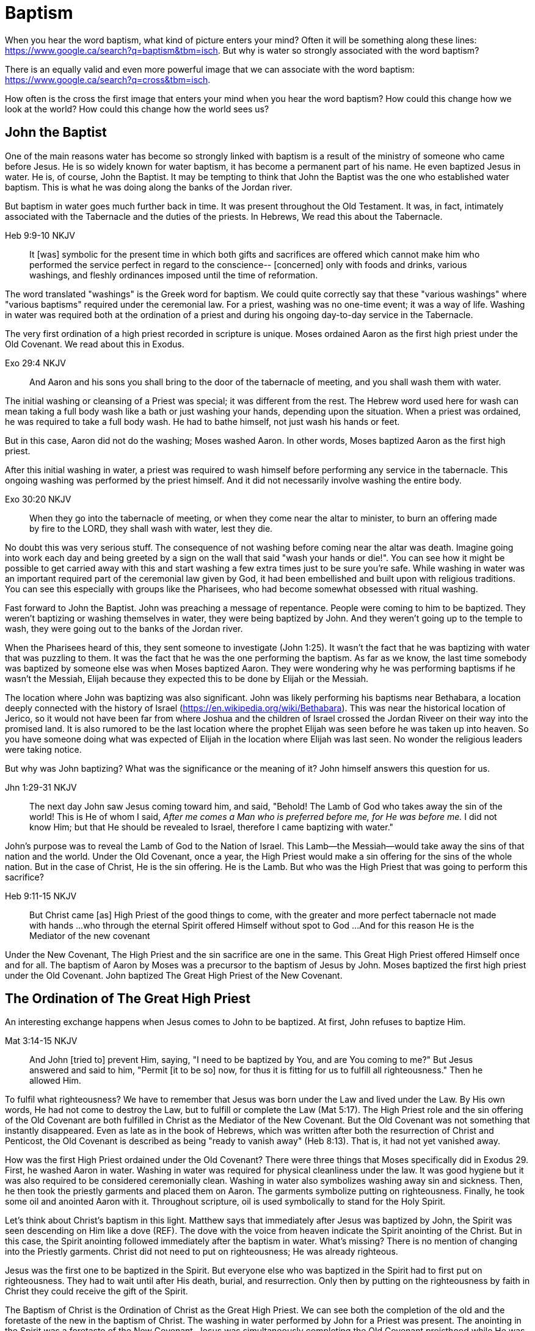 Baptism
=======

When you hear the word baptism, what kind of picture enters your mind?
Often it will be something along these lines: https://www.google.ca/search?q=baptism&tbm=isch.
But why is water so strongly associated with the word baptism?

There is an equally valid and even more powerful image that we can  associate with the word baptism:
https://www.google.ca/search?q=cross&tbm=isch.

How often is the cross the first image that enters your mind when you hear the word baptism?
How could this change how we look at the world?
How could this change how the world sees us?

John the Baptist
----------------

One of the main reasons water has become so strongly linked with baptism is a result of the ministry of someone who came before Jesus.
He is so widely known for water baptism, it has become a permanent part of his name.
He even baptized Jesus in water.
He is, of course, John the Baptist.
It may be tempting to think that John the Baptist was the one who established water baptism.
This is what he was doing along the banks of the Jordan river.

But baptism in water goes much further back in time.
It was present throughout the Old Testament.
It was, in fact, intimately associated with the Tabernacle and the duties of the priests.
In Hebrews, We read this about the Tabernacle.

Heb 9:9-10 NKJV
_______________
It [was] symbolic for the present time in which both gifts and sacrifices are offered which cannot make him who performed the service perfect in regard to the conscience--
[concerned] only with foods and drinks, various washings, and fleshly ordinances imposed until the time of reformation.
_______________

The word translated "washings" is the Greek word for baptism.
We could quite correctly say that these "various washings" where "various baptisms" required under the ceremonial law.
For a priest, washing was no one-time event; it was a way of life.
Washing in water was required both at the ordination of a priest and during his ongoing day-to-day service in the Tabernacle.

The very first ordination of a high priest recorded in scripture is unique.
Moses ordained Aaron as the first high priest under the Old Covenant.
We read about this in Exodus.

Exo 29:4 NKJV
_____________
And Aaron and his sons you shall bring to the door of the tabernacle of meeting, and you shall wash them with water.
_____________

The initial washing or cleansing of a Priest was special; it was different from the rest.
The Hebrew word used here for wash can mean taking a full body wash like a bath or just washing your hands, depending upon the situation.
When a priest was ordained, he was required to take a full body wash.
He had to bathe himself, not just wash his hands or feet.

But in this case, Aaron did not do the washing; Moses washed Aaron.
In other words, Moses baptized Aaron as the first high priest.

After this initial washing in water, a priest was required to wash himself before performing any service in the tabernacle.
This ongoing washing was performed by the priest himself. And it did not necessarily involve washing the entire body.

Exo 30:20 NKJV
______________
When they go into the tabernacle of meeting, or when they come near the altar to minister, to burn an offering made by fire to the LORD, they shall wash with water, lest they die.
______________

No doubt this was very serious stuff. The consequence of not washing before coming near the altar was death.
Imagine going into work each day and being greeted by a sign on the wall that said "wash your hands or die!".
You can see how it might be possible to get carried away with this and start washing a few extra times just to be sure you're safe.
While washing in water was an important required part of the ceremonial law given by God, it had been embellished and built upon with religious traditions.
You can see this especially with groups like the Pharisees, who had become somewhat obsessed with ritual washing.

Fast forward to John the Baptist.
John was preaching a message of repentance.
People were coming to him to be baptized.
They weren't baptizing or washing themselves in water, they were being baptized by John.
And they weren't going up to the temple to wash, they were going out to the banks of the Jordan river.

When the Pharisees heard of this, they sent someone to investigate (John 1:25).
It wasn't the fact that he was baptizing with water that was puzzling to them.
It was the fact that he was the one performing the baptism.
As far as we know, the last time somebody was baptized by someone else was when Moses baptized Aaron.
They were wondering why he was performing baptisms if he wasn't the Messiah, Elijah because they expected this to be done by Elijah or the Messiah.

The location where John was baptizing was also significant.
John was likely performing his baptisms near Bethabara, a location deeply connected with the history of Israel (https://en.wikipedia.org/wiki/Bethabara).
This was near the historical location of Jerico, so it would not have been far from where Joshua and the children of Israel crossed the Jordan Riveer on their way into the promised land.
It is also rumored to be the last location where the prophet Elijah was seen before he was taken up into heaven.
So you have someone doing what was expected of Elijah in the location where Elijah was last seen.
No wonder the religious leaders were taking notice.

But why was John baptizing?
What was the significance or the meaning of it?
John himself answers this question for us.

Jhn 1:29-31 NKJV
________________
The next day John saw Jesus coming toward him, and said, "Behold! The Lamb of God who takes away the sin of the world!
This is He of whom I said, 'After me comes a Man who is preferred before me, for He was before me.'
I did not know Him; but that He should be revealed to Israel, therefore I came baptizing with water."
________________

John's purpose was to reveal the Lamb of God to the Nation of Israel.
This Lamb--the Messiah--would take away the sins of that nation and the world.
Under the Old Covenant, once a year, the High Priest would make a sin offering for the sins of the whole nation.
But in the case of Christ, He is the sin offering.
He is the Lamb.
But who was the High Priest that was going to perform this sacrifice?

Heb 9:11-15 NKJV
________________
But Christ came [as] High Priest of the good things to come, with the greater and more perfect tabernacle not made with hands ...
who through the eternal Spirit offered Himself without spot to God ...
And for this reason He is the Mediator of the new covenant
________________

Under the New Covenant, The High Priest and the sin sacrifice are one in the same.
This Great High Priest offered Himself once and for all.
The baptism of Aaron by Moses was a precursor to the baptism of Jesus by John.
Moses baptized the first high priest under the Old Covenant.
John baptized The Great High Priest of the New Covenant.

The Ordination of The Great High Priest
---------------------------------------

An interesting exchange happens when Jesus comes to John to be baptized.
At first, John refuses to baptize Him.

Mat 3:14-15 NKJV
________________
And John [tried to] prevent Him, saying, "I need to be baptized by You, and are You coming to me?"
But Jesus answered and said to him, "Permit [it to be so] now, for thus it is fitting for us to fulfill all righteousness." Then he allowed Him.
________________

To fulfil what righteousness?
We have to remember that Jesus was born under the Law and lived under the Law.
By His own words, He had not come to destroy the Law, but to fulfill or complete the Law (Mat 5:17).
The High Priest role and the sin offering of the Old Covenant are both fulfilled in Christ as the Mediator of the New Covenant.
But the Old Covenant was not something that instantly disappeared.
Even as late as in the book of Hebrews, which was written after both the resurrection of Christ and Penticost, the Old Covenant is described as being "ready to vanish away" (Heb 8:13).
That is, it had not yet vanished away.

How was the first High Priest ordained under the Old Covenant?
There were three things that Moses specifically did in Exodus 29.
First, he washed Aaron in water.
Washing in water was required for physical cleanliness under the law.
It was good hygiene but it was also required to be considered ceremonially clean.
Washing in water also symbolizes washing away sin and sickness.
Then, he then took the priestly garments and placed them on Aaron.
The garments symbolize putting on righteousness.
Finally, he took some oil and anointed Aaron with it.
Throughout scripture, oil is used symbolically to stand for the Holy Spirit.

Let's think about Christ's baptism in this light.
Matthew says that immediately after Jesus was baptized by John, the Spirit was seen descending on Him like a dove (REF).
The dove with the voice from heaven indicate the Spirit anointing of the Christ.
But in this case, the Spirit anointing followed immediately after the baptism in water.
What's missing?
There is no mention of changing into the Priestly garments.
Christ did not need to put on righteousness; He was already righteous.

Jesus was the first one to be baptized in the Spirit.
But everyone else who was baptized in the Spirit had to first put on righteousness.
They had to wait until after His death, burial, and resurrection.
Only then by putting on the righteousness by faith in Christ they could receive the gift of the Spirit.

The Baptism of Christ is the Ordination of Christ as the Great High Priest.
We can see both the completion of the old and the foretaste of the new in the baptism of Christ.
The washing in water performed by John for a Priest was present.
The anointing in the Spirit was a foretaste of the New Covenant.
Jesus was simultaneously completing the Old Covenant preisthood while He was becoming High Priest of the New Covenant.
Only the Heavenly Father could actually appoint this High Priest.
The voice of the Father was present with the Spirit.

The Ordination of Christ as the Great High Priest is a picture of what God wanted to do on a larger scale with the Nation of Israel.
Peter understood this and taught this.

1Pe 2:9 NKJV
____________
But you [are] a chosen generation, a royal priesthood, a holy nation, His own special people, that you may proclaim the praises of Him who called you out of darkness into His marvelous light;
____________

What God did with the tribe of Levi under the Old Covenant was a picture of what He planned to do on a much larger scale with the Nation of Israel under the New Covenant.
The Kingdom of Heaven is really a Kingdom of Priests.
Christ's ministry to Israel was focused on preparing them to embrace this priestly role as a nation.

The Work of the Great High Priest
---------------------------------

Remember how Aaron was baptized by Moses when he was ordained as the first high priest?
But after that, there was washing or baptism that was necessary as part of his work as high priest.
We see the same pattern with Christ, the Great High Priest of the New Covenant.
Only the baptism that was a part of His work is far different from any washing in water.
Christ Himself has this to say about it.

Luk 12:50 NKJV
______________
"But I have a baptism to be baptized with, and how distressed I am till it is accomplished!"
______________

This statement was made well after He was baptized by John the Baptist.
Whatever this baptism was, it was a source of stress or distress.
We can piece this together with what Matthew and Mark record to get a better picture.

James and John came to Jesus to ask a favor.
They wanted to sit at His right hand and left hand in the Kingdom.
They were asking for a position of great honour.
And, as it turns out, they didn't really understand the magnitude of what they were asking for.

Mat 20:22 NKJV
______________
"You do not know what you ask. Are you able to drink the cup that I am about to drink, and be baptized with the baptism that I am baptized with?"
______________

And He continues just a few verses down.

Mat 20:27-28 NKJV
______________
"And whoever desires to be first among you, let him be your slave--
just as the Son of Man did not come to be served, but to serve, and to give His life a ransom for many."
______________

The work of this High Priest was unlike that of any of the other priests under the Old Covenant.
Doesn't it make sense that the baptism associated with that work was different too?

According to tradition, James and John both became martyrs for their faith.
This was a baptism that they shared with Christ that was above and beyond any water baptism or spirit anointing.
They sacrificed everything for their faith.
It is this baptism that Christ had this is foundational to His work as a Priest.
But as we will see, it is even bigger than that.
It's foundational to the new creation, to everything that God is setting out to ultimately achieve in the redeemed universe.

Baptize: The Word
-----------------

The challenge in arriving at a complete understanding of baptism is the fact that one work is used to refer to at least three different things.
Baptism can refer to the washing in water that was so intimately associated with the service of the Old Covenant.
Baptism can refer to the Spirit anointing that was required for service under the New Covenant.
But baptism can also refer to the work of The Great High Priest, the sacrificial death of Christ.

But we have not yet examined the actual word itself.
Is there perhaps something more we can learn about baptism from the word itself?
The Greek word for baptism is βαπτίζω (baptizo).
Vine's Expository Dictionary has this to say about it.

___________________________________________________
"to baptize," primarily a frequentative form of bapto, "to dip," was used among
the Greeks to signify the dyeing of a garment, or the drawing of water by
dipping a vessel into another, etc. Plutarchus uses it of the drawing of wine
by dipping the cup into the bowl (Alexis, 67) and Plato, metaphorically, of
being overwhelmed with questions (Euthydemus, 277 D).
___________________________________________________

The term "frequentative form" is a technical way of saying that the word signifies greater intensity or repeated action.
An excellent illustration of this found in the form of an ancient recipe from around 200 B.C.
The Greek poet and physician Nicander described the process of making pickles.
First, the vegetable must be dipped (bapto) in boiling water.
Then the vegetable must be baptized (baptizo) in vinegar.
Nicander used the same Greek word that is used for baptism in the New Testament.

What is it a pickle a pickle?
Is it the fact that you observed it being dipped into vinegar?
Is it a label on the jar?
Or is it a pickle because you can taste the vinegar?

Water baptism was not a one-time event for a priest.
Yes, there was a baptism associated with his ordination, but washing in water was a very real part of his ongoing duties.
The washing was never done under the Old Covenant, because water could never truly wash away your sins.

Baptism in the Spirit as seen at Penticost was fundamentally different than anything seen in the Old Testament.
This anointing would not come and go; it was a permanent ongoing presence on the believer.
The baptism

The baptism that Christ went through as part of His great sacrifice was no just a one-time even on the Cross.
It was something He was living in His life leading up to that event.
In a sense, Christ died before He actually got to the cross.
The significance of the sacrifice was not that He was killed on the cross.
It was that He willingly gave up His life; He sacrificed Himself.
That's the baptism that James and John ultimately shared with Him.

Baptized into Christ
--------------------

The Apostle Paul may be the greatest teacher on baptism in the New Testament.
No other writer explains in such depth the significance of baptism in light of the work of Christ.
This great teacher on baptism had this to say about his ministry in 1 Corinthians.

1Co 1:17 NKJV
_____________
For Christ did not send me to baptize, but to preach the gospel, not with wisdom of words, lest the cross of Christ should be made of no effect.
_____________

The greatest teacher on baptism wasn't set to baptize.
What is this gospel that Paul was preaching?
It was the good news of righteousness by faith.
This was always front and center in the ministry of Paul, whether he was preaching to the Jews or the Gentiles.
The book of Romans is nothing short of a masterpiece on this topic.

The importance of righteousness was something that was emphasized symbolically even under the Old Covenant.
When a high priest was ordained, he was required to do something after he washed in water but before he was anointed with oil.
He had to put on the priestly garments.
These garments were like the uniform for the office of a priest.
They represented his new identity as a priest.

But more significantly, they were symbolic of righteousness.
The priest was not righteous in and of himself; he had to put on the garments that symbolized righteousness before he could do his work.
The righteousness that we put on is found in Christ alone.

Gal 3:27 NKJV
_____________
For as many of you as were baptized into Christ have put on Christ.
_____________

Being baptized into Christ means you have put on Christ.
The Greek work for "put on" is actually the same word that can be translated "clothed".
To put on Christ is to be clothed in Christ.
Paul is speaking about a change of clothing.

This baptism is not something that can be accomplished by water or even by Spirit anointing.
Paul is talking about something much deeper and more significant when he says "baptized into Christ".
If you are going to change your clothes, what has to happen before you can put on the new clothes?
The old clothes have to be removed.
This is the foundation that Paul lays in the book of Romans and then builds on in the book of Galatians.

Rom 6:3-6 NKJV
______________
Or do you not know that as many of us as were baptized into Christ Jesus were baptized into His death?
Therefore we were buried with Him through baptism into death, that just as Christ was raised from the dead by the glory of the Father, even so we also should walk in newness of life.
For if we have been united together in the likeness of His death, certainly we also shall be [in the likeness] of [His] resurrection,
knowing this, that our old man was crucified with [Him], that the body of sin might be done away with, that we should no longer be slaves of sin.
______________

Being baptized into Christ means we have been baptized into His death.
Even more than that, it means we have been buried with Him through baptism.
But this baptism doesn't leave us dead.
What follows is being raised from the dead to a newness of life.

Throughout the teachings of Paul, baptism and the cross are always closely connected.
It is as if they are flip sides of the same coin.
Paul says that our old man was crucified with Him.
This baptism was accomplished by Christ when He offered himself on the cross as a sacrifice for sin once and for all.
Baptism into Christ cannot be done by us; it can only be done by God.

There is an important piece of context we must not miss with the books of Romans and Galatians.
Both Circumcised and Baptized in those books.

Paul is addressing all nations on a level playing field in the book of Colossians.
He is not saying "to the Jew First" like he does in Romans.
He is speaking to people here who were never circumcised.

Col 2:10-12 NKJV
________________
and you are complete in Him, who is the head of all principality and power.
In Him you were also circumcised with the circumcision made without hands, by putting off the body of the sins of the flesh, by the circumcision of Christ
buried with Him in baptism, in which you also were raised with [Him] through faith in the working of God, who raised Him from the dead.
________________

Under the Old Covenant, both circumcision and baptism in water (the mikvah) were required for a Gentile that wanted to become a practicing Jew.
But the circumcision done here is performed without hands. It is the circumcision of Christ.
This circumcision was accomplished on the cross through the death of Christ.
Does it not make total sense that the baptism done here is also without hands?

What is the difference between being dead and being buried?
The destruction of the body.
Think of Paul in Corinthians.
The baptism here includes both being buried and raised with Christ.
And this baptism is accomplished through faith in the working of God.
This baptism is done deal in Christ, but we enter into this by faith.

Your completeness in Christ can never be achieved through water or Spirit anointing.
It cannot even be improved or augmented through water or Spirit anointing.
It stands solely and completely on the sacrifice of Christ and the working of God.

The One Baptism
---------------

Paul takes baptism to a new level when summarizing the unity of the Spirit in the book of Ephesians.

Eph 4:4-6 KJV
_____________
[There is] one body, and one Spirit, even as ye are called in one hope of your calling;
One Lord, one faith, one baptism,
One God and Father of all, who [is] above all, and through all, and in you all.
_____________

One Baptism.
What is this baptism Paul is referring to?
The unity of the Spirit in Ephesians chapter 4 is actually a reflection or a summary of a much more detailed explanation of the work of Christ found in chapter 2.
Paul explains this One Baptism in chapter 2.

Eph 2:14-16 NKJV
________________
For He Himself is our peace, who has made both one, and has broken down the middle wall of separation,
having abolished in His flesh the enmity, [that is], the law of commandments [contained] in ordinances, so as to create in Himself one new man [from] the two, [thus] making peace,
and that He might reconcile them both to God in one body through the cross, thereby putting to death the enmity.
________________

Remember that baptism and the cross are like flip sides of the same coin.
This One Baptism is accomplished by the cross.
Paul is sharing good news for the Gentile nations at large; he is speaking to those where uncircumcised and not part of the covenants of Israel (Eph 2:11-12).
The reconciliation here brings both Jew and Gentile into one body.
This isn't through any outward circumcision or ceremonial cleansing, but instead through the circumcision of Christ and baptism into His death.

The word for "new man" here isn't referring to a male specifically.
It's the word anthropos that is used to refer to a human being, whether male or female.
God is creating the new person in Christ.

|========
| Adam: Old Person (Rom)          | Christ: New Person (Eph)
| Adam & Eve as One Body (Gen)    | Christ & The Church as One Body (Eph)
| Nations & Israel (Gen)          | Husband & Bride (Eph & Rev)
|========

Christ is the Head of this creation much like Adam was the head of the old.
The New Creation is not defined by or based on these.
The only path to the new creation is through the death, burial, and resurrection of Christ.
Without baptism into the death of Christ, it is not possible to have any part of the new creation.
It is the calling of God that determines where you fit in the New Creation.

What does the body of Christ look like?
If the One Baptism involves putting on this new person, would it not be good to have at least some concept of what this new person looks like?
The glimpses into the new creation we get in Scripture are few and far between.
Both John and Paul have the curtains peeled back a bit for a revelation.
John sees the Bride.
Paul sees the Husband.

This One Baptism is the greatest change being worked out in the purposes of God.
It is the transition from the Old Creation headed up by Adam to the New Creation headed up by Christ.
This change is accomplished through the cross of Christ.
The cross separates the old creation from the new creation.
The distinctions of the old creation are gender, race, and religion.
The more we find our identity in the old creation the more we will be lost and broken.
Our true identity is found not under the old creation but within the new creation.

Based on the finished work of Christ, we are now encouraged to step into that new identity we have in Christ.
But we are also encouraged by Paul to "put on" or be "clothed" by this new person.
On one hand, our baptism is a done deal and there is nothing we can add to it.
On the other hand, we endeavour to keep or guard this one baptism through the things that we do.
Can we be a part of the New Creation--the New Person--without being a priest?

|========
| Soldier           | Priest
| Wash in Word      | Wash in Water
| Put on Armour     | Put on Garments
| Sword of Spirit   | Anointing of Spirit
|========

And that identity is based on the calling of God and the work of Christ, not on gender, race, or religion.
The New Creation reveals the manifold wisdom of God (Eph 3:10).
Ephesians reveals the husband soldier calling, part of the New Creation in Christ that was a secret up to this point.

Conclusion
==========

While the Great Commission from Mark chapter 16 seems to get a lot of attention today, this message of the cross is truly core to being a follower of Christ.
We have to understand the Great Commission (Mar 16:15-18) and Penticost (Acts 2) in light of the New Covenant Priesthood Christ was coming to establish.
Both of these events are closely related to the Ordaining of the Nation of Priests.
Once this Nation was Ordained, it would be used by God to preach the Gospel throughout the world.

But there is something at the core of being a follower of Christ that we cannot forget.
Christ shared this insight while he was on earth.

Mar 8:34 KJV
____________
And when he had called the people [unto him] with his disciples also, he said unto them, Whosoever will come after me, let him deny himself, and take up his cross, and follow me.
____________

Christ is speaking to a wider audience here, not just the twelve disciples.
He is letting them into the deep truth of what it really means to follow Him.
It's one thing to be ordained as a priest, it's a totally different thing to follow Christ and embrace the cross in your life.
His work as the Great High Priest was defined by His ultimate sacrifice, not by the powerful sign gifts.

Baptism and the cross are opposite sides of the same coin.
The cross symbolized baptism in both in the past tense and in the present tense.
Embracing the message of the cross in our daily lives is something that is done by us.
This is evidence in the present to us and to others that our baptism is in fact real.
The cross points back to this but also symbolizes the active change that is taking place here and now in our lives to reflect this fact.
The cross symbolizes both a completed reality and an present change and a future change.
The future change is when the old creation is permanently replaced by the new.
The present change in our lives today is the work of the Spirit (the Word) filling us and changing us.
Even while we are still a part of the old creation today, we have been touched by the New Creation in such a way that it has permanently changed us.

Paul was so changed by the cross that it had become part of his very identity.
When he preached the cross, he also lived out the power and wisdom of God in his very life.

Gal 6:14 KJV
____________
But God forbid that I should glory, save in the cross of our Lord Jesus Christ, by whom the world is crucified unto me, and I unto the world.
____________

The cross caused Paul to look at the world differently.
The cross meant that Paul looked different to the world.

May we all be able to say:
Because of the cross, I see the world through the cross.
Because of the cross, the world sees the cross when through me.
If you have seen me, you have seen Christ.
